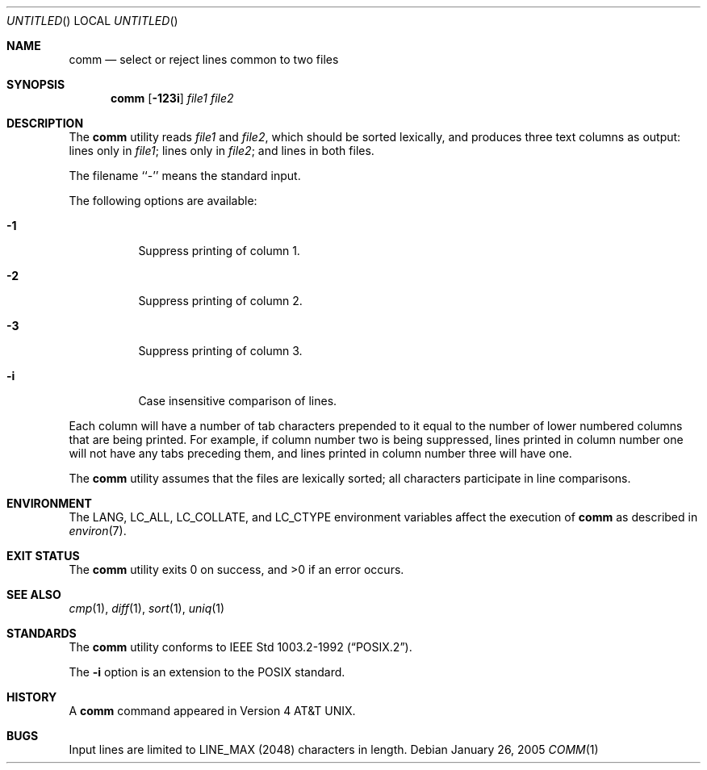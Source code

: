 .\" Copyright (c) 1989, 1990, 1993
.\"	The Regents of the University of California.  All rights reserved.
.\"
.\" This code is derived from software contributed to Berkeley by
.\" the Institute of Electrical and Electronics Engineers, Inc.
.\"
.\" Redistribution and use in source and binary forms, with or without
.\" modification, are permitted provided that the following conditions
.\" are met:
.\" 1. Redistributions of source code must retain the above copyright
.\"    notice, this list of conditions and the following disclaimer.
.\" 2. Redistributions in binary form must reproduce the above copyright
.\"    notice, this list of conditions and the following disclaimer in the
.\"    documentation and/or other materials provided with the distribution.
.\" 3. All advertising materials mentioning features or use of this software
.\"    must display the following acknowledgement:
.\"	This product includes software developed by the University of
.\"	California, Berkeley and its contributors.
.\" 4. Neither the name of the University nor the names of its contributors
.\"    may be used to endorse or promote products derived from this software
.\"    without specific prior written permission.
.\"
.\" THIS SOFTWARE IS PROVIDED BY THE REGENTS AND CONTRIBUTORS ``AS IS'' AND
.\" ANY EXPRESS OR IMPLIED WARRANTIES, INCLUDING, BUT NOT LIMITED TO, THE
.\" IMPLIED WARRANTIES OF MERCHANTABILITY AND FITNESS FOR A PARTICULAR PURPOSE
.\" ARE DISCLAIMED.  IN NO EVENT SHALL THE REGENTS OR CONTRIBUTORS BE LIABLE
.\" FOR ANY DIRECT, INDIRECT, INCIDENTAL, SPECIAL, EXEMPLARY, OR CONSEQUENTIAL
.\" DAMAGES (INCLUDING, BUT NOT LIMITED TO, PROCUREMENT OF SUBSTITUTE GOODS
.\" OR SERVICES; LOSS OF USE, DATA, OR PROFITS; OR BUSINESS INTERRUPTION)
.\" HOWEVER CAUSED AND ON ANY THEORY OF LIABILITY, WHETHER IN CONTRACT, STRICT
.\" LIABILITY, OR TORT (INCLUDING NEGLIGENCE OR OTHERWISE) ARISING IN ANY WAY
.\" OUT OF THE USE OF THIS SOFTWARE, EVEN IF ADVISED OF THE POSSIBILITY OF
.\" SUCH DAMAGE.
.\"
.\"     From: @(#)comm.1	8.1 (Berkeley) 6/6/93
.\" $FreeBSD: src/usr.bin/comm/comm.1,v 1.14.20.1 2009/04/15 03:14:26 kensmith Exp $
.\"
.Dd January 26, 2005
.Os
.Dt COMM 1
.Sh NAME
.Nm comm
.Nd select or reject lines common to two files
.Sh SYNOPSIS
.Nm
.Op Fl 123i
.Ar file1 file2
.Sh DESCRIPTION
The
.Nm
utility reads
.Ar file1
and
.Ar file2 ,
which should be
sorted lexically, and produces three text
columns as output: lines only in
.Ar file1 ;
lines only in
.Ar file2 ;
and lines in both files.
.Pp
The filename ``-'' means the standard input.
.Pp
The following options are available:
.Bl -tag -width indent
.It Fl 1
Suppress printing of column 1.
.It Fl 2
Suppress printing of column 2.
.It Fl 3
Suppress printing of column 3.
.It Fl i
Case insensitive comparison of lines.
.El
.Pp
Each column will have a number of tab characters prepended to it
equal to the number of lower numbered columns that are being printed.
For example, if column number two is being suppressed, lines printed
in column number one will not have any tabs preceding them, and lines
printed in column number three will have one.
.Pp
The
.Nm
utility assumes that the files are lexically sorted; all characters
participate in line comparisons.
.Sh ENVIRONMENT
The
.Ev LANG ,
.Ev LC_ALL ,
.Ev LC_COLLATE ,
and
.Ev LC_CTYPE
environment variables affect the execution of
.Nm
as described in
.Xr environ 7 .
.Sh EXIT STATUS
.Ex -std
.Sh SEE ALSO
.Xr cmp 1 ,
.Xr diff 1 ,
.Xr sort 1 ,
.Xr uniq 1
.Sh STANDARDS
The
.Nm
utility conforms to
.St -p1003.2-92 .
.Pp
The
.Fl i
option is an extension to the
.Tn POSIX
standard.
.Sh HISTORY
A
.Nm
command appeared in
.At v4 .
.Sh BUGS
Input lines are limited to
.Dv LINE_MAX
(2048) characters in length.
